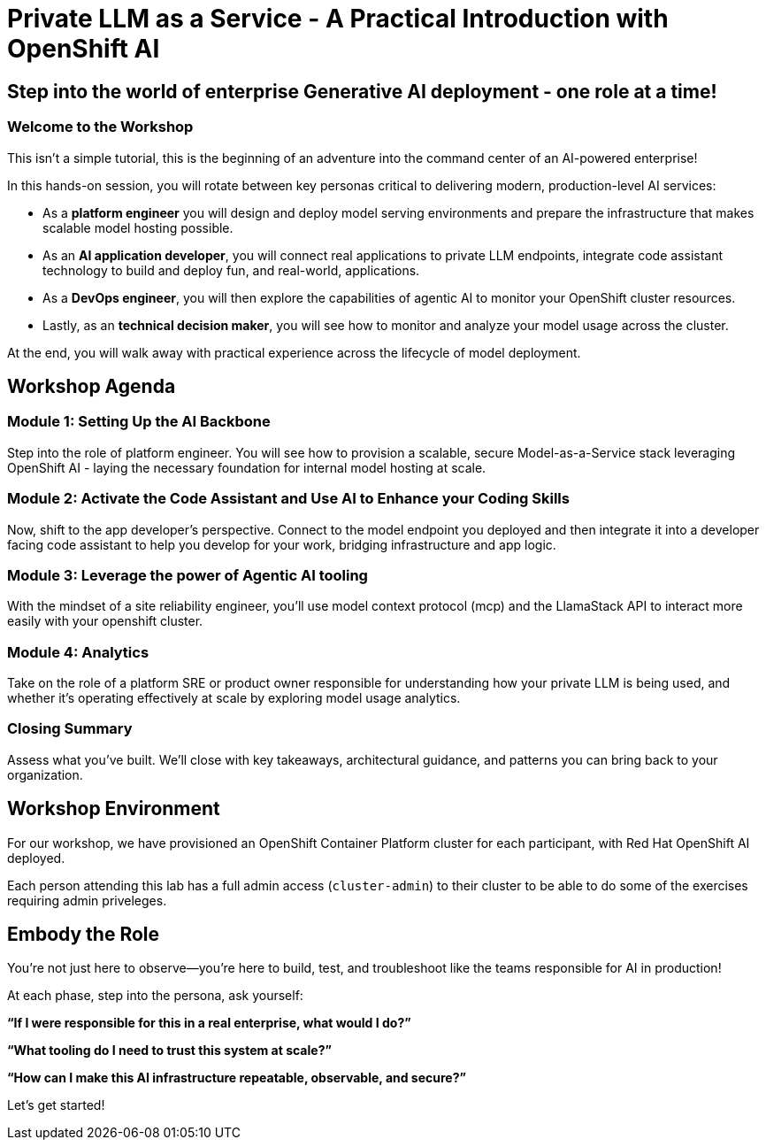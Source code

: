 :imagesdir: ../assets/images
= Private LLM as a Service - A Practical Introduction with OpenShift AI

== Step into the world of enterprise Generative AI deployment - one role at a time!

=== Welcome to the Workshop

This isn't a simple tutorial, this is the beginning of an adventure into the command center of an AI-powered enterprise!

In this hands-on session, you will rotate between key personas critical to delivering modern, production-level AI services:

* As a **platform engineer** you will design and deploy model serving environments and prepare the infrastructure that makes scalable model hosting possible.

* As an **AI application developer**, you will connect real applications to private LLM endpoints, integrate code assistant technology to build and deploy fun, and real-world, applications.

* As a **DevOps engineer**, you will then explore the capabilities of agentic AI to monitor your OpenShift cluster resources.

* Lastly, as an **technical decision maker**, you will see how to monitor and analyze your model usage across the cluster. 

At the end, you will walk away with practical experience across the lifecycle of model deployment.

== Workshop Agenda

=== **Module 1:** Setting Up the AI Backbone
Step into the role of platform engineer. You will see how to provision a scalable, secure Model-as-a-Service stack leveraging OpenShift AI - laying the necessary foundation for internal model hosting at scale.

=== **Module 2:** Activate the Code Assistant and Use AI to Enhance your Coding Skills
Now, shift to the app developer's perspective. Connect to the model endpoint you deployed and then integrate it into a developer facing code assistant to help you develop for your work, bridging infrastructure and app logic.

=== **Module 3:** Leverage the power of Agentic AI tooling
With the mindset of a site reliability engineer, you'll use model context protocol (mcp) and the LlamaStack API to interact more easily with your openshift cluster.

=== **Module 4:** Analytics
Take on the role of a platform SRE or product owner responsible for understanding how your private LLM is being used, and whether it's operating effectively at scale by exploring model usage analytics. 

=== Closing Summary
Assess what you've built. We'll close with key takeaways, architectural guidance, and patterns you can bring back to your organization.

== Workshop Environment

For our workshop, we have provisioned an OpenShift Container Platform cluster for each participant, with Red Hat OpenShift AI deployed.

Each person attending this lab has a full admin access (`cluster-admin`) to their cluster to be able to do some of the exercises requiring admin priveleges.

== Embody the Role
You’re not just here to observe—you’re here to build, test, and troubleshoot like the teams responsible for AI in production!

At each phase, step into the persona, ask yourself:

**“If I were responsible for this in a real enterprise, what would I do?”**

**“What tooling do I need to trust this system at scale?”**

**“How can I make this AI infrastructure repeatable, observable, and secure?”**

Let's get started!

